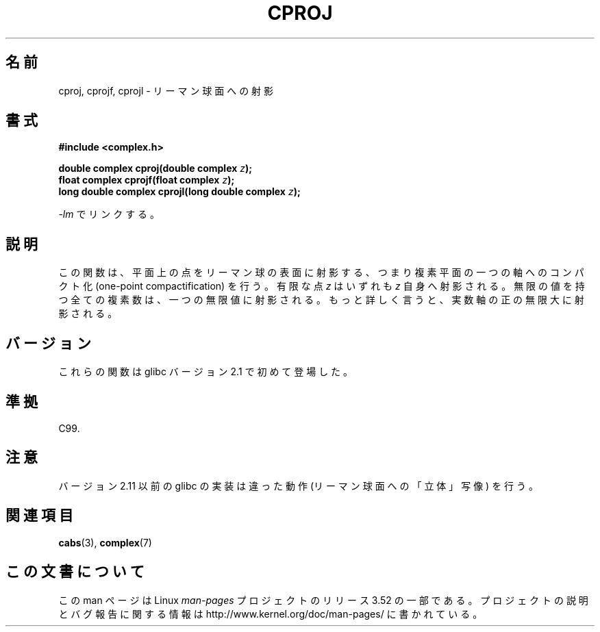 .\" Copyright 2002 Walter Harms (walter.harms@informatik.uni-oldenburg.de)
.\"
.\" %%%LICENSE_START(GPL_NOVERSION_ONELINE)
.\" Distributed under GPL
.\" %%%LICENSE_END
.\"
.\"*******************************************************************
.\"
.\" This file was generated with po4a. Translate the source file.
.\"
.\"*******************************************************************
.TH CPROJ 3 2010\-06\-10 "" "Linux Programmer's Manual"
.SH 名前
cproj, cprojf, cprojl \- リーマン球面への射影
.SH 書式
\fB#include <complex.h>\fP
.sp
\fBdouble complex cproj(double complex \fP\fIz\fP\fB);\fP
.br
\fBfloat complex cprojf(float complex \fP\fIz\fP\fB);\fP
.br
\fBlong double complex cprojl(long double complex \fP\fIz\fP\fB);\fP
.sp
\fI\-lm\fP でリンクする。
.SH 説明
この関数は、平面上の点をリーマン球の表面に射影する、つまり 複素平面の一つの軸へのコンパクト化 (one\-point compactification)
を行う。 有限な点 \fIz\fP はいずれも \fIz\fP 自身へ射影される。 無限の値を持つ全ての複素数は、一つの無限値に射影される。
もっと詳しく言うと、実数軸の正の無限大に射影される。
.SH バージョン
これらの関数は glibc バージョン 2.1 で初めて登場した。
.SH 準拠
C99.
.SH 注意
.\" http://sources.redhat.com/bugzilla/show_bug.cgi?id=10401
バージョン 2.11 以前の glibc の実装は違った動作 (リーマン球面への「立体」写像) を行う。
.SH 関連項目
\fBcabs\fP(3), \fBcomplex\fP(7)
.SH この文書について
この man ページは Linux \fIman\-pages\fP プロジェクトのリリース 3.52 の一部
である。プロジェクトの説明とバグ報告に関する情報は
http://www.kernel.org/doc/man\-pages/ に書かれている。
